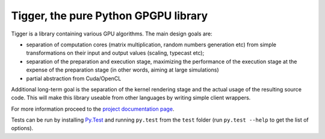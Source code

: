 =====================================
Tigger, the pure Python GPGPU library
=====================================

Tigger is a library containing various GPU algorithms.
The main design goals are:

* separation of computation cores (matrix multiplication, random numbers generation etc) from simple transformations on their input and output values (scaling, typecast etc);
* separation of the preparation and execution stage, maximizing the performance of the execution stage at the expense of the preparation stage (in other words, aiming at large simulations)
* partial abstraction from Cuda/OpenCL

Additional long-term goal is the separation of the kernel rendering stage and the actual usage of the resulting source code.
This will make this library useable from other languages by writing simple client wrappers.

For more information proceed to the `project documentation page <http://tigger.publicfields.net>`_.

Tests can be run by installing `Py.Test <http://pytest.org>`_ and running ``py.test`` from the ``test`` folder (run ``py.test --help`` to get the list of options).
